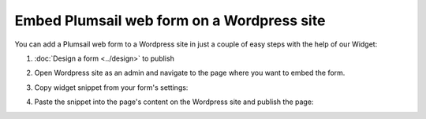 .. title:: Embed Plumsail web form on a Wordpress site

.. meta::
   :description: How to publish our public web form to your Wordpress site

Embed Plumsail web form on a Wordpress site
==========================================================
You can add a Plumsail web form to a Wordpress site in just a couple of easy steps with the help of our Widget:

#. | :doc:`Design a form <../design>` to publish
#. | Open Wordpress site as an admin and navigate to the page where you want to embed the form.
#. | Copy widget snippet from your form's settings:
   | |copy|
#. | Paste the snippet into the page's content on the Wordpress site and publish the page:
   | |content|
   
.. |copy| image:: ../images/start/start-copy-snippet.png
   :alt: Copy Form Widget snippet in Sharing Settings

.. |content| image:: ../images/embed/wordpress/embed-wordpress-content.png
   :alt: Paste snippet into content
